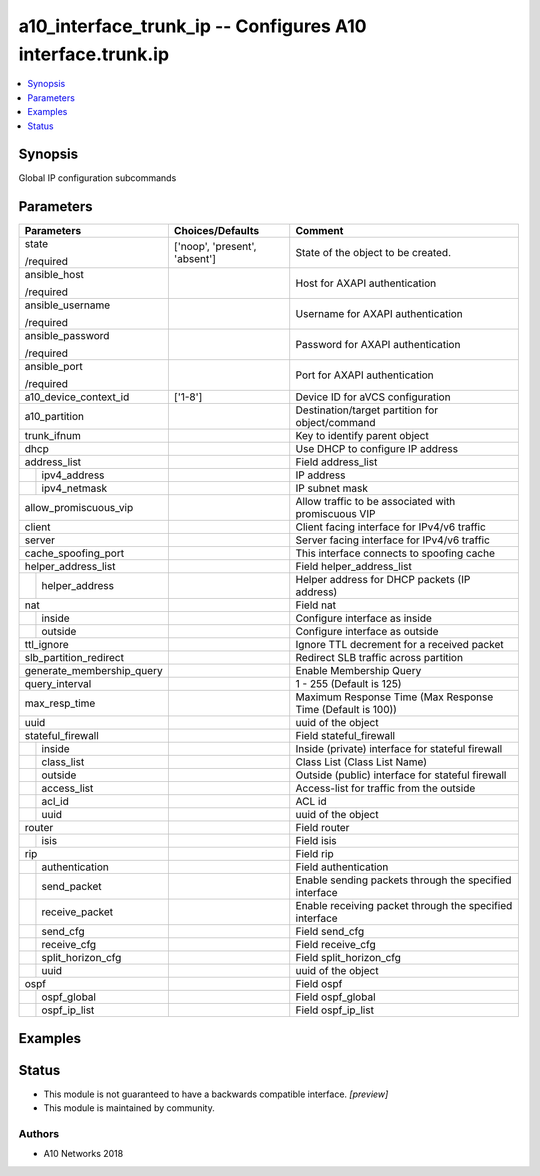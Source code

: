 .. _a10_interface_trunk_ip_module:


a10_interface_trunk_ip -- Configures A10 interface.trunk.ip
===========================================================

.. contents::
   :local:
   :depth: 1


Synopsis
--------

Global IP configuration subcommands






Parameters
----------

+---------------------------+-------------------------------+------------------------------------------------------------+
| Parameters                | Choices/Defaults              | Comment                                                    |
|                           |                               |                                                            |
|                           |                               |                                                            |
+===========================+===============================+============================================================+
| state                     | ['noop', 'present', 'absent'] | State of the object to be created.                         |
|                           |                               |                                                            |
| /required                 |                               |                                                            |
+---------------------------+-------------------------------+------------------------------------------------------------+
| ansible_host              |                               | Host for AXAPI authentication                              |
|                           |                               |                                                            |
| /required                 |                               |                                                            |
+---------------------------+-------------------------------+------------------------------------------------------------+
| ansible_username          |                               | Username for AXAPI authentication                          |
|                           |                               |                                                            |
| /required                 |                               |                                                            |
+---------------------------+-------------------------------+------------------------------------------------------------+
| ansible_password          |                               | Password for AXAPI authentication                          |
|                           |                               |                                                            |
| /required                 |                               |                                                            |
+---------------------------+-------------------------------+------------------------------------------------------------+
| ansible_port              |                               | Port for AXAPI authentication                              |
|                           |                               |                                                            |
| /required                 |                               |                                                            |
+---------------------------+-------------------------------+------------------------------------------------------------+
| a10_device_context_id     | ['1-8']                       | Device ID for aVCS configuration                           |
|                           |                               |                                                            |
|                           |                               |                                                            |
+---------------------------+-------------------------------+------------------------------------------------------------+
| a10_partition             |                               | Destination/target partition for object/command            |
|                           |                               |                                                            |
|                           |                               |                                                            |
+---------------------------+-------------------------------+------------------------------------------------------------+
| trunk_ifnum               |                               | Key to identify parent object                              |
|                           |                               |                                                            |
|                           |                               |                                                            |
+---------------------------+-------------------------------+------------------------------------------------------------+
| dhcp                      |                               | Use DHCP to configure IP address                           |
|                           |                               |                                                            |
|                           |                               |                                                            |
+---------------------------+-------------------------------+------------------------------------------------------------+
| address_list              |                               | Field address_list                                         |
|                           |                               |                                                            |
|                           |                               |                                                            |
+---+-----------------------+-------------------------------+------------------------------------------------------------+
|   | ipv4_address          |                               | IP address                                                 |
|   |                       |                               |                                                            |
|   |                       |                               |                                                            |
+---+-----------------------+-------------------------------+------------------------------------------------------------+
|   | ipv4_netmask          |                               | IP subnet mask                                             |
|   |                       |                               |                                                            |
|   |                       |                               |                                                            |
+---+-----------------------+-------------------------------+------------------------------------------------------------+
| allow_promiscuous_vip     |                               | Allow traffic to be associated with promiscuous VIP        |
|                           |                               |                                                            |
|                           |                               |                                                            |
+---------------------------+-------------------------------+------------------------------------------------------------+
| client                    |                               | Client facing interface for IPv4/v6 traffic                |
|                           |                               |                                                            |
|                           |                               |                                                            |
+---------------------------+-------------------------------+------------------------------------------------------------+
| server                    |                               | Server facing interface for IPv4/v6 traffic                |
|                           |                               |                                                            |
|                           |                               |                                                            |
+---------------------------+-------------------------------+------------------------------------------------------------+
| cache_spoofing_port       |                               | This interface connects to spoofing cache                  |
|                           |                               |                                                            |
|                           |                               |                                                            |
+---------------------------+-------------------------------+------------------------------------------------------------+
| helper_address_list       |                               | Field helper_address_list                                  |
|                           |                               |                                                            |
|                           |                               |                                                            |
+---+-----------------------+-------------------------------+------------------------------------------------------------+
|   | helper_address        |                               | Helper address for DHCP packets (IP address)               |
|   |                       |                               |                                                            |
|   |                       |                               |                                                            |
+---+-----------------------+-------------------------------+------------------------------------------------------------+
| nat                       |                               | Field nat                                                  |
|                           |                               |                                                            |
|                           |                               |                                                            |
+---+-----------------------+-------------------------------+------------------------------------------------------------+
|   | inside                |                               | Configure interface as inside                              |
|   |                       |                               |                                                            |
|   |                       |                               |                                                            |
+---+-----------------------+-------------------------------+------------------------------------------------------------+
|   | outside               |                               | Configure interface as outside                             |
|   |                       |                               |                                                            |
|   |                       |                               |                                                            |
+---+-----------------------+-------------------------------+------------------------------------------------------------+
| ttl_ignore                |                               | Ignore TTL decrement for a received packet                 |
|                           |                               |                                                            |
|                           |                               |                                                            |
+---------------------------+-------------------------------+------------------------------------------------------------+
| slb_partition_redirect    |                               | Redirect SLB traffic across partition                      |
|                           |                               |                                                            |
|                           |                               |                                                            |
+---------------------------+-------------------------------+------------------------------------------------------------+
| generate_membership_query |                               | Enable Membership Query                                    |
|                           |                               |                                                            |
|                           |                               |                                                            |
+---------------------------+-------------------------------+------------------------------------------------------------+
| query_interval            |                               | 1 - 255 (Default is 125)                                   |
|                           |                               |                                                            |
|                           |                               |                                                            |
+---------------------------+-------------------------------+------------------------------------------------------------+
| max_resp_time             |                               | Maximum Response Time (Max Response Time (Default is 100)) |
|                           |                               |                                                            |
|                           |                               |                                                            |
+---------------------------+-------------------------------+------------------------------------------------------------+
| uuid                      |                               | uuid of the object                                         |
|                           |                               |                                                            |
|                           |                               |                                                            |
+---------------------------+-------------------------------+------------------------------------------------------------+
| stateful_firewall         |                               | Field stateful_firewall                                    |
|                           |                               |                                                            |
|                           |                               |                                                            |
+---+-----------------------+-------------------------------+------------------------------------------------------------+
|   | inside                |                               | Inside (private) interface for stateful firewall           |
|   |                       |                               |                                                            |
|   |                       |                               |                                                            |
+---+-----------------------+-------------------------------+------------------------------------------------------------+
|   | class_list            |                               | Class List (Class List Name)                               |
|   |                       |                               |                                                            |
|   |                       |                               |                                                            |
+---+-----------------------+-------------------------------+------------------------------------------------------------+
|   | outside               |                               | Outside (public) interface for stateful firewall           |
|   |                       |                               |                                                            |
|   |                       |                               |                                                            |
+---+-----------------------+-------------------------------+------------------------------------------------------------+
|   | access_list           |                               | Access-list for traffic from the outside                   |
|   |                       |                               |                                                            |
|   |                       |                               |                                                            |
+---+-----------------------+-------------------------------+------------------------------------------------------------+
|   | acl_id                |                               | ACL id                                                     |
|   |                       |                               |                                                            |
|   |                       |                               |                                                            |
+---+-----------------------+-------------------------------+------------------------------------------------------------+
|   | uuid                  |                               | uuid of the object                                         |
|   |                       |                               |                                                            |
|   |                       |                               |                                                            |
+---+-----------------------+-------------------------------+------------------------------------------------------------+
| router                    |                               | Field router                                               |
|                           |                               |                                                            |
|                           |                               |                                                            |
+---+-----------------------+-------------------------------+------------------------------------------------------------+
|   | isis                  |                               | Field isis                                                 |
|   |                       |                               |                                                            |
|   |                       |                               |                                                            |
+---+-----------------------+-------------------------------+------------------------------------------------------------+
| rip                       |                               | Field rip                                                  |
|                           |                               |                                                            |
|                           |                               |                                                            |
+---+-----------------------+-------------------------------+------------------------------------------------------------+
|   | authentication        |                               | Field authentication                                       |
|   |                       |                               |                                                            |
|   |                       |                               |                                                            |
+---+-----------------------+-------------------------------+------------------------------------------------------------+
|   | send_packet           |                               | Enable sending packets through the specified interface     |
|   |                       |                               |                                                            |
|   |                       |                               |                                                            |
+---+-----------------------+-------------------------------+------------------------------------------------------------+
|   | receive_packet        |                               | Enable receiving packet through the specified interface    |
|   |                       |                               |                                                            |
|   |                       |                               |                                                            |
+---+-----------------------+-------------------------------+------------------------------------------------------------+
|   | send_cfg              |                               | Field send_cfg                                             |
|   |                       |                               |                                                            |
|   |                       |                               |                                                            |
+---+-----------------------+-------------------------------+------------------------------------------------------------+
|   | receive_cfg           |                               | Field receive_cfg                                          |
|   |                       |                               |                                                            |
|   |                       |                               |                                                            |
+---+-----------------------+-------------------------------+------------------------------------------------------------+
|   | split_horizon_cfg     |                               | Field split_horizon_cfg                                    |
|   |                       |                               |                                                            |
|   |                       |                               |                                                            |
+---+-----------------------+-------------------------------+------------------------------------------------------------+
|   | uuid                  |                               | uuid of the object                                         |
|   |                       |                               |                                                            |
|   |                       |                               |                                                            |
+---+-----------------------+-------------------------------+------------------------------------------------------------+
| ospf                      |                               | Field ospf                                                 |
|                           |                               |                                                            |
|                           |                               |                                                            |
+---+-----------------------+-------------------------------+------------------------------------------------------------+
|   | ospf_global           |                               | Field ospf_global                                          |
|   |                       |                               |                                                            |
|   |                       |                               |                                                            |
+---+-----------------------+-------------------------------+------------------------------------------------------------+
|   | ospf_ip_list          |                               | Field ospf_ip_list                                         |
|   |                       |                               |                                                            |
|   |                       |                               |                                                            |
+---+-----------------------+-------------------------------+------------------------------------------------------------+







Examples
--------

.. code-block:: yaml+jinja

    





Status
------




- This module is not guaranteed to have a backwards compatible interface. *[preview]*


- This module is maintained by community.



Authors
~~~~~~~

- A10 Networks 2018

